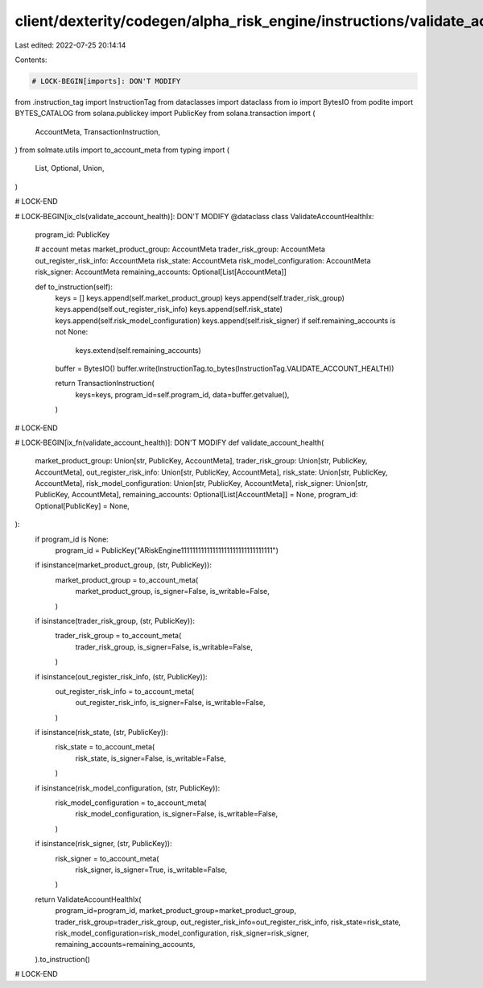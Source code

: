 client/dexterity/codegen/alpha_risk_engine/instructions/validate_account_health.py
==================================================================================

Last edited: 2022-07-25 20:14:14

Contents:

.. code-block:: py

    # LOCK-BEGIN[imports]: DON'T MODIFY
from .instruction_tag import InstructionTag
from dataclasses import dataclass
from io import BytesIO
from podite import BYTES_CATALOG
from solana.publickey import PublicKey
from solana.transaction import (
    AccountMeta,
    TransactionInstruction,
)
from solmate.utils import to_account_meta
from typing import (
    List,
    Optional,
    Union,
)

# LOCK-END


# LOCK-BEGIN[ix_cls(validate_account_health)]: DON'T MODIFY
@dataclass
class ValidateAccountHealthIx:
    program_id: PublicKey

    # account metas
    market_product_group: AccountMeta
    trader_risk_group: AccountMeta
    out_register_risk_info: AccountMeta
    risk_state: AccountMeta
    risk_model_configuration: AccountMeta
    risk_signer: AccountMeta
    remaining_accounts: Optional[List[AccountMeta]]

    def to_instruction(self):
        keys = []
        keys.append(self.market_product_group)
        keys.append(self.trader_risk_group)
        keys.append(self.out_register_risk_info)
        keys.append(self.risk_state)
        keys.append(self.risk_model_configuration)
        keys.append(self.risk_signer)
        if self.remaining_accounts is not None:
            keys.extend(self.remaining_accounts)

        buffer = BytesIO()
        buffer.write(InstructionTag.to_bytes(InstructionTag.VALIDATE_ACCOUNT_HEALTH))

        return TransactionInstruction(
            keys=keys,
            program_id=self.program_id,
            data=buffer.getvalue(),
        )

# LOCK-END


# LOCK-BEGIN[ix_fn(validate_account_health)]: DON'T MODIFY
def validate_account_health(
    market_product_group: Union[str, PublicKey, AccountMeta],
    trader_risk_group: Union[str, PublicKey, AccountMeta],
    out_register_risk_info: Union[str, PublicKey, AccountMeta],
    risk_state: Union[str, PublicKey, AccountMeta],
    risk_model_configuration: Union[str, PublicKey, AccountMeta],
    risk_signer: Union[str, PublicKey, AccountMeta],
    remaining_accounts: Optional[List[AccountMeta]] = None,
    program_id: Optional[PublicKey] = None,
):
    if program_id is None:
        program_id = PublicKey("ARiskEngine11111111111111111111111111111111")

    if isinstance(market_product_group, (str, PublicKey)):
        market_product_group = to_account_meta(
            market_product_group,
            is_signer=False,
            is_writable=False,
        )
    if isinstance(trader_risk_group, (str, PublicKey)):
        trader_risk_group = to_account_meta(
            trader_risk_group,
            is_signer=False,
            is_writable=False,
        )
    if isinstance(out_register_risk_info, (str, PublicKey)):
        out_register_risk_info = to_account_meta(
            out_register_risk_info,
            is_signer=False,
            is_writable=False,
        )
    if isinstance(risk_state, (str, PublicKey)):
        risk_state = to_account_meta(
            risk_state,
            is_signer=False,
            is_writable=False,
        )
    if isinstance(risk_model_configuration, (str, PublicKey)):
        risk_model_configuration = to_account_meta(
            risk_model_configuration,
            is_signer=False,
            is_writable=False,
        )
    if isinstance(risk_signer, (str, PublicKey)):
        risk_signer = to_account_meta(
            risk_signer,
            is_signer=True,
            is_writable=False,
        )

    return ValidateAccountHealthIx(
        program_id=program_id,
        market_product_group=market_product_group,
        trader_risk_group=trader_risk_group,
        out_register_risk_info=out_register_risk_info,
        risk_state=risk_state,
        risk_model_configuration=risk_model_configuration,
        risk_signer=risk_signer,
        remaining_accounts=remaining_accounts,
    ).to_instruction()

# LOCK-END


